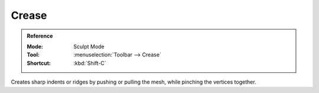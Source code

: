 
******
Crease
******

.. admonition:: Reference
   :class: refbox

   :Mode:      Sculpt Mode
   :Tool:      :menuselection:`Toolbar --> Crease`
   :Shortcut:  :kbd:`Shift-C`

Creates sharp indents or ridges by pushing or pulling the mesh, while pinching the vertices together.
